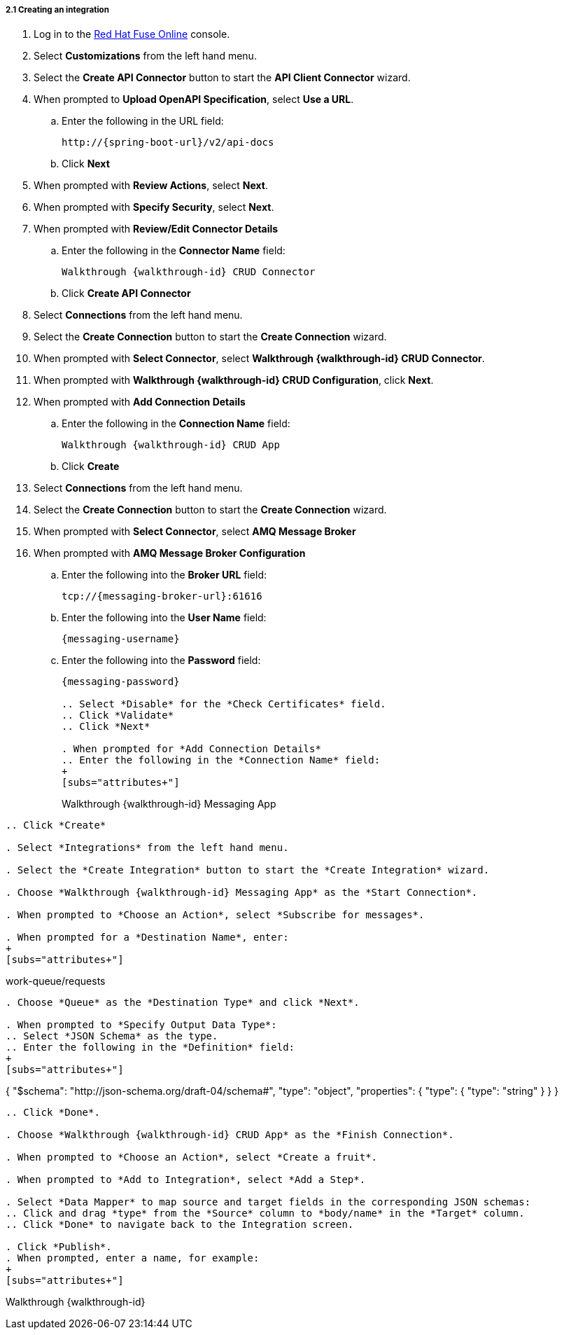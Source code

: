 // Module included in the following assemblies:
//
// <List assemblies here, each on a new line>


[id='creating-fuse-integration_{context}']
[.integr8ly-docs-header]
===== 2.1 Creating an integration


:fuse-url: https://eval.apps.city.openshiftworkshop.com/

. Log in to the link:{fuse-url}[Red Hat Fuse Online, window="_blank"] console.

. Select *Customizations* from the left hand menu.

. Select the *Create API Connector* button to start the *API Client Connector* wizard.

. When prompted to *Upload OpenAPI Specification*, select *Use a URL*.
.. Enter the following in the URL field:
+
[subs="attributes+"]
----
http://{spring-boot-url}/v2/api-docs
----

.. Click *Next*

. When prompted with *Review Actions*, select *Next*.

. When prompted with *Specify Security*, select *Next*.

. When prompted with *Review/Edit Connector Details*
.. Enter the following in the *Connector Name* field:
+
[subs="attributes+"]
----
Walkthrough {walkthrough-id} CRUD Connector
----
.. Click *Create API Connector*

. Select *Connections* from the left hand menu.

. Select the *Create Connection* button to start the *Create Connection* wizard.

. When prompted with *Select Connector*, select *Walkthrough {walkthrough-id} CRUD Connector*.

. When prompted with *Walkthrough {walkthrough-id} CRUD Configuration*, click *Next*.

. When prompted with *Add Connection Details*
.. Enter the following in the *Connection Name* field:
+
[subs="attributes+"]
----
Walkthrough {walkthrough-id} CRUD App
----
.. Click *Create*

. Select *Connections* from the left hand menu.

. Select the *Create Connection* button to start the *Create Connection* wizard.

. When prompted with *Select Connector*, select *AMQ Message Broker*

. When prompted with *AMQ Message Broker Configuration*
.. Enter the following into the *Broker URL* field:
+
[subs="attributes+"]
----
tcp://{messaging-broker-url}:61616
----

.. Enter the following into the *User Name* field:
+
[subs="attributes+"]
----
{messaging-username}
----

.. Enter the following into the *Password* field:
+
[subs="attributes+"]
----
{messaging-password}

.. Select *Disable* for the *Check Certificates* field.
.. Click *Validate*
.. Click *Next*

. When prompted for *Add Connection Details*
.. Enter the following in the *Connection Name* field:
+
[subs="attributes+"]
----
Walkthrough {walkthrough-id} Messaging App
----

.. Click *Create*

. Select *Integrations* from the left hand menu.

. Select the *Create Integration* button to start the *Create Integration* wizard.

. Choose *Walkthrough {walkthrough-id} Messaging App* as the *Start Connection*.

. When prompted to *Choose an Action*, select *Subscribe for messages*.

. When prompted for a *Destination Name*, enter:
+
[subs="attributes+"]
----
work-queue/requests
----

. Choose *Queue* as the *Destination Type* and click *Next*.

. When prompted to *Specify Output Data Type*:
.. Select *JSON Schema* as the type.
.. Enter the following in the *Definition* field:
+
[subs="attributes+"]
----
{
	"$schema": "http://json-schema.org/draft-04/schema#",
	"type": "object",
	"properties": {
		"type": {
			"type": "string"
		}
	}
}
----
.. Click *Done*.

. Choose *Walkthrough {walkthrough-id} CRUD App* as the *Finish Connection*.

. When prompted to *Choose an Action*, select *Create a fruit*.

. When prompted to *Add to Integration*, select *Add a Step*.

. Select *Data Mapper* to map source and target fields in the corresponding JSON schemas:
.. Click and drag *type* from the *Source* column to *body/name* in the *Target* column.
.. Click *Done* to navigate back to the Integration screen.

. Click *Publish*.
. When prompted, enter a name, for example:
+
[subs="attributes+"]
----
Walkthrough {walkthrough-id}
----



